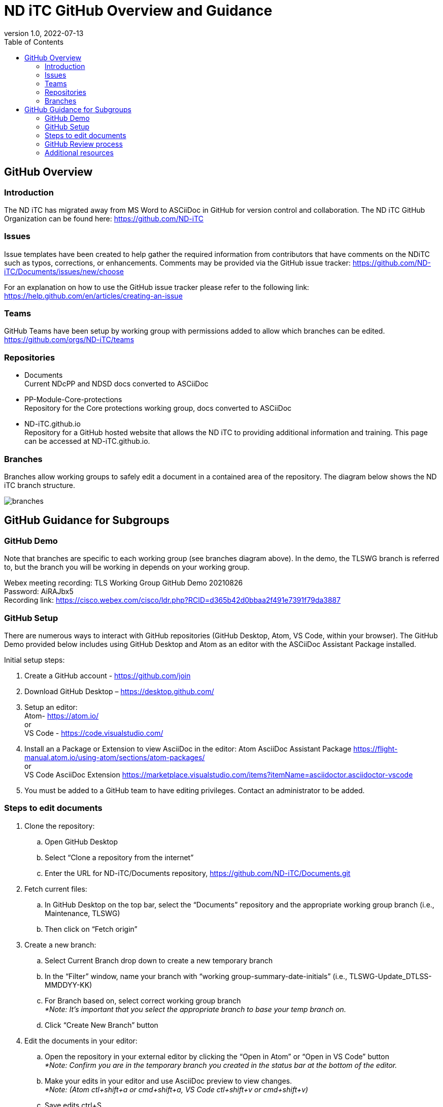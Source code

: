 = ND iTC GitHub Overview and Guidance
:showtitle:
:toc: left
:imagesdir: images
:revnumber: 1.0
:revdate: 2022-07-13

== GitHub Overview
=== Introduction
The ND iTC has migrated away from MS Word to ASCiiDoc in GitHub for version control and collaboration. The ND iTC GitHub Organization can be found here: https://github.com/ND-iTC

=== Issues
Issue templates have been created to help gather the required information from contributors that have comments on the NDiTC such as typos, corrections, or enhancements. Comments may be provided via the GitHub issue tracker:
https://github.com/ND-iTC/Documents/issues/new/choose

For an explanation on how to use the GitHub issue tracker please refer to the following link:
https://help.github.com/en/articles/creating-an-issue

=== Teams
GitHub Teams have been setup by working group with permissions added to allow which branches can be edited.
https://github.com/orgs/ND-iTC/teams

=== Repositories
* Documents +
Current NDcPP and NDSD docs converted to ASCiiDoc

* PP-Module-Core-protections +
Repository for the Core protections working group, docs converted to ASCiiDoc

* ND-iTC.github.io +
Repository for a GitHub hosted website that allows the ND iTC to providing additional information and training. This page can be accessed at ND-iTC.github.io. 

=== Branches
Branches allow working groups to safely edit a document in a contained area of the repository. The diagram below shows the ND iTC branch structure.

image:branches.png[]


== GitHub Guidance for Subgroups

=== GitHub Demo
Note that branches are specific to each working group (see branches diagram above). In the demo, the TLSWG branch is referred to, but the branch you will be working in depends on your working group. +

Webex meeting recording: TLS Working Group GitHub Demo 20210826 +
Password: AiRAJbx5 +
Recording link: https://cisco.webex.com/cisco/ldr.php?RCID=d365b42d0bbaa2f491e7391f79da3887

=== GitHub Setup
There are numerous ways to interact with GitHub repositories (GitHub Desktop, Atom, VS Code, within your browser). The GitHub Demo provided below includes using GitHub Desktop and Atom as an editor with the ASCiiDoc Assistant Package installed.

Initial setup steps:

. Create a GitHub account - https://github.com/join

. Download GitHub Desktop – https://desktop.github.com/

. Setup an editor: +
Atom- https://atom.io/ +
or +
VS Code - https://code.visualstudio.com/

. Install an a Package or Extension to view AsciiDoc in the editor:
 Atom AsciiDoc Assistant Package
https://flight-manual.atom.io/using-atom/sections/atom-packages/ +
or +
VS Code AsciiDoc Extension
https://marketplace.visualstudio.com/items?itemName=asciidoctor.asciidoctor-vscode

. You must be added to a GitHub team to have editing privileges. Contact an administrator to be added.

=== Steps to edit documents

. Clone the repository: +
.. Open GitHub Desktop + 
.. Select “Clone a repository from the internet” +
.. Enter the URL for ND-iTC/Documents repository, https://github.com/ND-iTC/Documents.git

. Fetch current files: +
.. In GitHub Desktop on the top bar, select the “Documents” repository and the appropriate working group branch (i.e., Maintenance, TLSWG) +
.. Then click on “Fetch origin”

. Create a new branch: +
.. Select Current Branch drop down to create a new temporary branch +
.. In the “Filter” window, name your branch with “working group-summary-date-initials” (i.e., TLSWG-Update_DTLSS-MMDDYY-KK) +
.. For Branch based on, select correct working group branch +
_*Note: It’s important that you select the appropriate branch to base your temp branch on._ +
.. Click “Create New Branch” button

. Edit the documents in your editor: +
.. Open the repository in your external editor by clicking the “Open in Atom” or “Open in VS Code” button +
_*Note: Confirm you are in the temporary branch you created in the status bar at the bottom of the editor._ +
.. Make your edits in your editor and use AsciiDoc preview to view changes. +
_*Note: (Atom ctl+shift+a or cmd+shift+a, VS Code ctl+shift+v or cmd+shift+v)_ +
.. Save edits ctrl+S

. Commit and publish changes: +
.. In GitHub Desktop on the left hand side, you can commit changes with summary title “working group-summary-date-initials” (i.e., TLSWG-Update_DTLSS-MMDDYY-KK) and a description of your changes. +
.. Click the “Commit to…” button +
.. Then Click the “Publish branch” button

. Open a pull request (PR): +
.. In GitHub Desktop , click on the “Open Pull Request” button +
.. This will take you to GitHub in your browser where you will need to confirm the base branch and compare branch. +
_*Note: It’s important that you are requesting to merge your temp branch to the appropriate working group branch in your PR._ +
.. Commit summary and description will populate in the PR +
.. Click on the “Create Pull Request” button to finish opening your PR

=== GitHub Review process
All PRs will require two reviews with approval before they can be merged into a working group branch. The following GitHub article describes the review process:
https://docs.github.com/en/pull-requests/collaborating-with-pull-requests/reviewing-changes-in-pull-requests/reviewing-proposed-changes-in-a-pull-request.

=== Additional resources
* AsciiDoc Syntax Quick Reference - https://docs.asciidoctor.org/asciidoc/latest/syntax-quick-reference/

* GitHub Desktop Documentation - https://docs.github.com/en/desktop/installing-and-configuring-github-desktop/overview/getting-started-with-github-desktop

* Installing Atom documentation, https://flight-manual.atom.io/getting-started/sections/installing-atom/

* VS Code setup overview, https://code.visualstudio.com/docs/setup/setup-overview